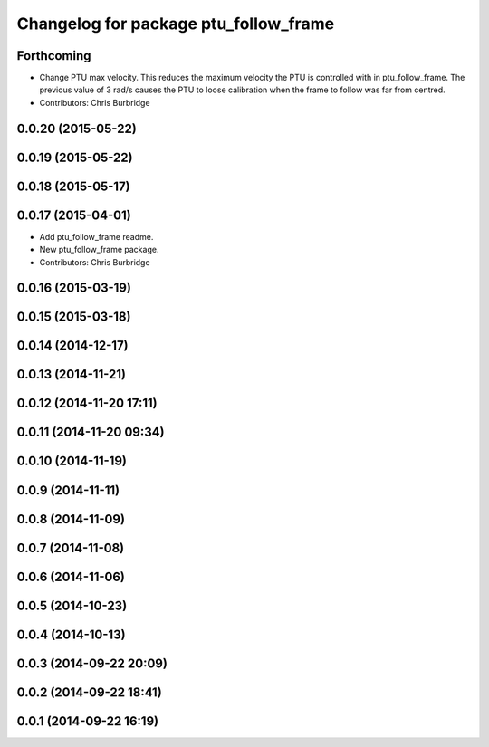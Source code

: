 ^^^^^^^^^^^^^^^^^^^^^^^^^^^^^^^^^^^^^^
Changelog for package ptu_follow_frame
^^^^^^^^^^^^^^^^^^^^^^^^^^^^^^^^^^^^^^

Forthcoming
-----------
* Change PTU max velocity.
  This reduces the maximum velocity the PTU is controlled with in ptu_follow_frame. The previous value of 3 rad/s causes the PTU to loose calibration when the frame to follow was far from centred.
* Contributors: Chris Burbridge

0.0.20 (2015-05-22)
-------------------

0.0.19 (2015-05-22)
-------------------

0.0.18 (2015-05-17)
-------------------

0.0.17 (2015-04-01)
-------------------
* Add ptu_follow_frame readme.
* New ptu_follow_frame package.
* Contributors: Chris Burbridge

0.0.16 (2015-03-19)
-------------------

0.0.15 (2015-03-18)
-------------------

0.0.14 (2014-12-17)
-------------------

0.0.13 (2014-11-21)
-------------------

0.0.12 (2014-11-20 17:11)
-------------------------

0.0.11 (2014-11-20 09:34)
-------------------------

0.0.10 (2014-11-19)
-------------------

0.0.9 (2014-11-11)
------------------

0.0.8 (2014-11-09)
------------------

0.0.7 (2014-11-08)
------------------

0.0.6 (2014-11-06)
------------------

0.0.5 (2014-10-23)
------------------

0.0.4 (2014-10-13)
------------------

0.0.3 (2014-09-22 20:09)
------------------------

0.0.2 (2014-09-22 18:41)
------------------------

0.0.1 (2014-09-22 16:19)
------------------------
